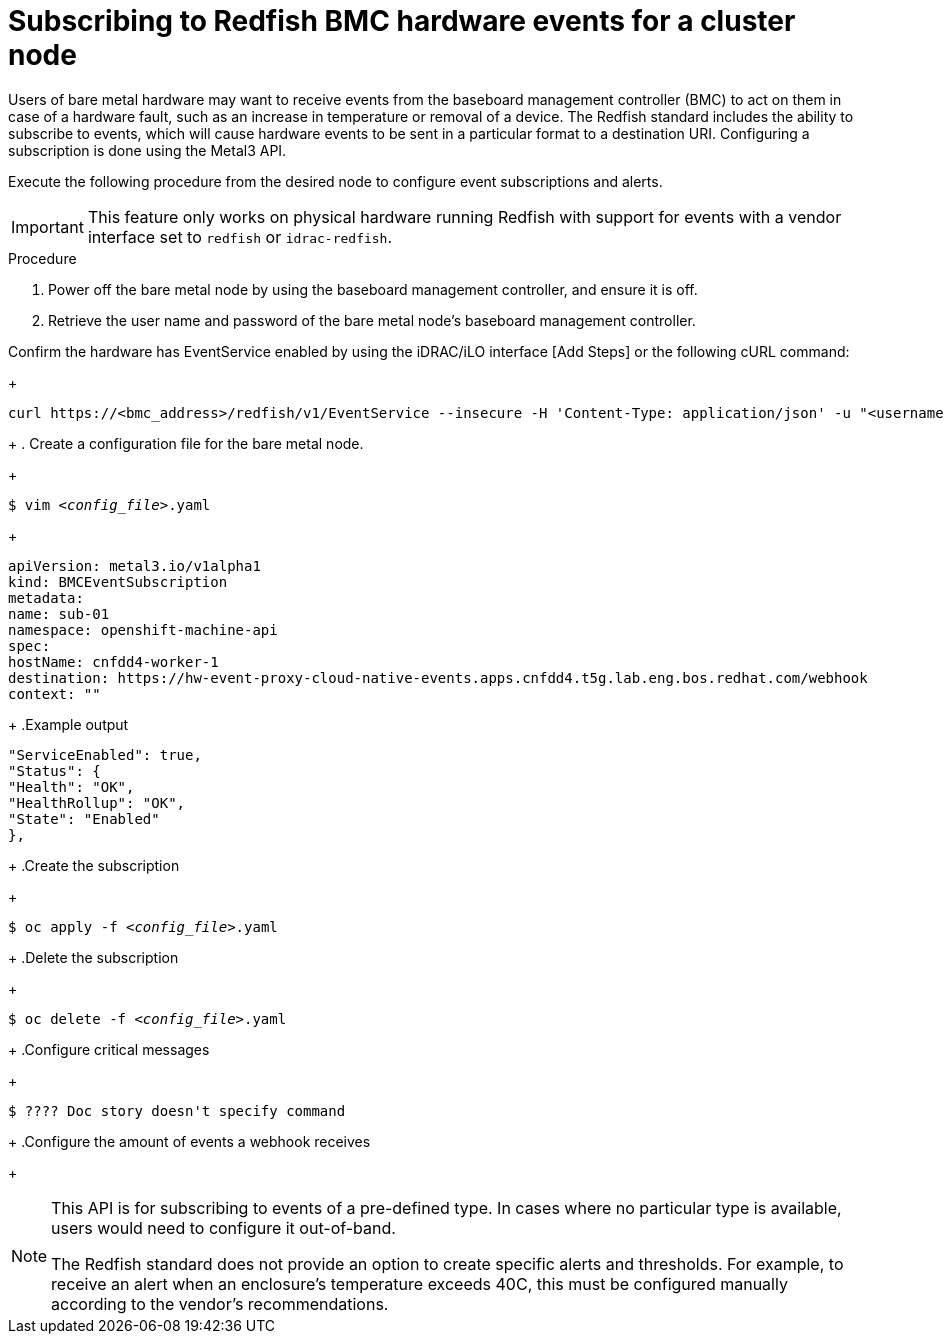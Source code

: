 [id="subscribing-hw-events_{context}"]
= Subscribing to Redfish BMC hardware events for a cluster node

Users of bare metal hardware may want to receive events from the baseboard management controller (BMC) to act on them in case of a hardware fault, such as an increase in temperature or removal of a device. The Redfish standard includes the ability to subscribe to events, which will cause hardware events to be sent in a particular format to a destination URI. Configuring a subscription is done using the Metal3 API.

Execute the following procedure from the desired node to configure event subscriptions and alerts.

[IMPORTANT]
====
This feature only works on physical hardware running Redfish with support for events with a vendor interface set to `redfish` or `idrac-redfish`. 
====

.Procedure

. Power off the bare metal node by using the baseboard management controller, and ensure it is off.

. Retrieve the user name and password of the bare metal node's baseboard management controller. 

.Confirm the hardware has EventService enabled by using the iDRAC/iLO interface [Add Steps] or the following cURL command:
+
[source,terminal]
----
curl https://<bmc_address>/redfish/v1/EventService --insecure -H 'Content-Type: application/json' -u "<username>:<password>"
----
+
. Create a configuration file for the bare metal node.
+
[source,terminal,subs="+quotes"]
----
$ vim __<config_file>__.yaml
----
+
[source,yaml,subs="+quotes"]
----
apiVersion: metal3.io/v1alpha1
kind: BMCEventSubscription
metadata:
name: sub-01
namespace: openshift-machine-api
spec:
hostName: cnfdd4-worker-1
destination: https://hw-event-proxy-cloud-native-events.apps.cnfdd4.t5g.lab.eng.bos.redhat.com/webhook
context: ""
----
+
.Example output
[source,terminal]
----
"ServiceEnabled": true,
"Status": {
"Health": "OK",
"HealthRollup": "OK",
"State": "Enabled"
},
----
+
.Create the subscription
+
[source,terminal,subs="+quotes"]
----
$ oc apply -f __<config_file>__.yaml
----
+
.Delete the subscription
+
[source,terminal,subs="+quotes"]
----
$ oc delete -f __<config_file>__.yaml
----
+
.Configure critical messages
+
[source,terminal,subs="+quotes"]
----
$ ???? Doc story doesn't specify command
----
+
.Configure the amount of events a webhook receives
[Example?]
+
[NOTE]
====
This API is for subscribing to events of a pre-defined type. In cases where no particular type is available, users would need to configure it out-of-band.

The Redfish standard does not provide an option to create specific alerts and thresholds. For example, to receive an alert when an enclosure's temperature exceeds 40C, this must be configured manually according to the vendor's recommendations.
====